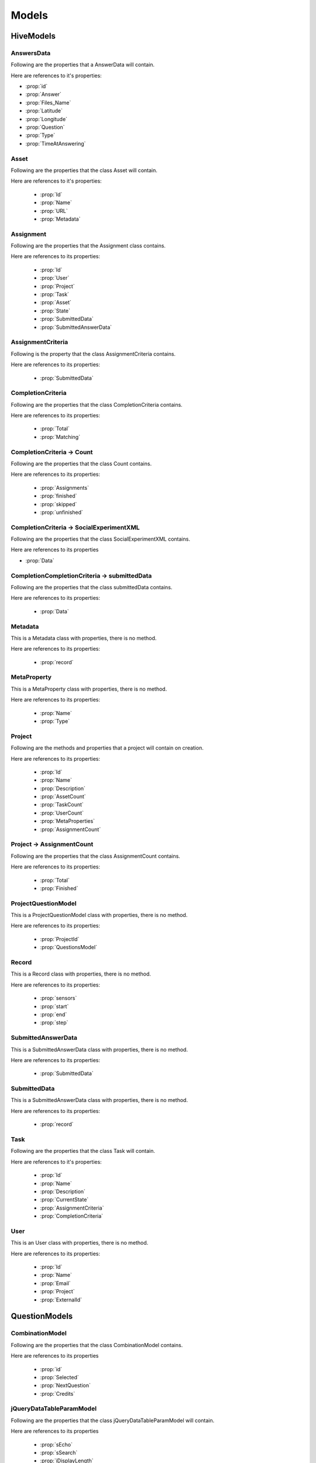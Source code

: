 .. default-domain:: csharp



######
Models
######

.. namespace:: HiveServer.Models

***********
HiveModels
***********

AnswersData
============

.. class:: AnswerData

    Following are the properties that a AnswerData will contain.

    Here are references to it's properties:

    * :prop:`id`
    * :prop:`Answer`
    * :prop:`Files_Name`
    * :prop:`Latitude`
    * :prop:`Longitude`
    * :prop:`Question`
    * :prop:`Type`
    * :prop:`TimeAtAnswering`

    .. property:: int id { get; set; }

	   It is the integer type Id of the answer object.
    
    .. property:: string Answer { get; set; }

       It is the answer that a user provides on a given question in a survey.



    .. property:: string Files_Name { get; set; }

	   It is the name of the asset file in which the question is given.

    .. property:: string Latitude { get; set; }

       It is the Latitude value of the question's position.

    .. property:: string Longitude { get; set; }

       It is the longitude value of the question's position.

    .. property:: string Question { get; set; }
 
       It is the Question Text that will be displayed on the survey.

    .. property:: string Type { get; set; }

       It is the type of question. I can be a checkbox, radio, textbox or Likert scale type.

    .. property:: string TimeAtAnswering { get; set; }

       It is the time at which the user answers the given question.


Asset
=====
.. class:: Asset

   Following are the properties that the class Asset will contain.

   Here are references to it's properties:

    * :prop:`Id`
    * :prop:`Name`
    * :prop:`URL`
    * :prop:`Metadata`

   .. property:: string Id { get; set; }

       It is the unique string type Id of an asset that is used to uniquely identify the asset.

   .. property:: string Name { get; set; }

       It contains the name of the asset. It can be a simple, decision, dias simple or a sequence.

   .. property:: string Url { get; set; }

		It is the URL of the asset. It is hard-coded.

   .. property:: Metadata Metadata { get; set; }

        It contains the main parts of the asset. It contains questions, start, destination addresses, etc.


Assignment
==========

.. class:: Assignment

   Following are the properties that the Assignment class contains.

   Here are references to its properties:

    * :prop:`Id`
    * :prop:`User`
    * :prop:`Project`
    * :prop:`Task`
    * :prop:`Asset`
    * :prop:`State`
    * :prop:`SubmittedData`
    * :prop:`SubmittedAnswerData`

   .. property:: string Id { get; set; }

       It is the Id of an assignment. It is the unique string on the :ref:`Hive` Server.

   .. property:: string User { get; set; }

       It is the Id of the associated user that is selected at the time of assignment creation.

   .. property:: string Project { get; set; }

       It is the Id of the project that is selected at the time of the Assignment creation.

   .. property:: string Task { get; set; }

       It is the Id of the Task that is selected at the time of the Assignment creation.

   .. property:: Asset Asset { get; set; }

	   It is the Id of the Asset that is selected at the time of the Assignment creation.

   .. property:: string State { get; set; }

       It indicates the status of an assignment either an assignment is finished or not.

   .. property:: SubmittedData SubmittedData { get; set; }

       It is an object that contains all data that is gotten from the android side on assignment completion and submission.

   .. property:: SubmittedAnswerData SubmittedAnswerData { get; set; }

       It is an object that contains only answer data that a user has submitted on completing a survey.



AssignmentCriteria
===================

.. class:: AssignmentCriteria

   Following is the property that the class AssignmentCriteria contains.

   Here are references to its properties:

    * :prop:`SubmittedData`

   .. property:: SubmittedData SubmittedData { get; set; }

       It is used to contain the data submitted by a user during the survey.



CompletionCriteria
===================

.. class:: CompletionCriteria

   Following are the properties that the class CompletionCriteria contains.

   Here are references to its properties:

    * :prop:`Total`
    * :prop:`Matching`

   .. property:: int Total { get; set; }

       It is the total number of submitted assignments to mark a task as completed.

   .. property:: int Matching { get; set; }

       It is the total number of matched submitted assignments to mark a task as completed.

CompletionCriteria -> Count
===========================

.. class:: Count

   Following are the properties that the class Count contains.

   Here are  references to its properties:

    * :prop:`Assignments`
    * :prop:`finished`
    * :prop:`skipped`
    * :prop:`unfinished`

   .. property:: string Assignments { get; set; }

       It is the total number of assigments related to a specific project or a task etc.

   .. property:: int finished { get; set; }

       It is the total number of finished assigments related to a specific project or task etc.

   .. property:: int skipped { get; set; }

       It is the total number of skipped assigments related to a specific project or task etc.

   .. property:: int unfinished { get; set; }

       It is the total number of unfinished assigments related to a specific project or task etc.

CompletionCriteria -> SocialExperimentXML
=========================================

.. class:: SocialExperimentXML

   Following are the properties that the class SocialExperimentXML contains.

   Here are references to its properties

   * :prop:`Data`

   .. property:: string Data { get; set; }


CompletionCompletionCriteria -> submittedData
==============================================
.. class:: submittedData

   Following are the properties that the class submittedData contains.

   Here are  references to its properties:

    * :prop:`Data`

   .. property:: string Data { get; set; }

Metadata
========

.. class:: Metadata

   This is a Metadata class with properties, there is no method.

   Here are  references to its properties:

    * :prop:`record`

   .. property:: Questions record { get; set; }

       It contains the question object that contains question, question location, question type etc.


MetaProperty
============

.. class:: MetaProperty

   This is a MetaProperty class with properties, there is no method.

   Here are  references to its properties:

    * :prop:`Name`
    * :prop:`Type`

   .. property:: string Name { get; set; }

   .. property:: string Type { get; set; }

Project
=======
.. class:: Project

   Following are the methods and properties that a project will contain on creation.

   Here are  references to its properties:

    * :prop:`Id`
    * :prop:`Name`
    * :prop:`Description`
    * :prop:`AssetCount`
    * :prop:`TaskCount`
    * :prop:`UserCount`
    * :prop:`MetaProperties`
    * :prop:`AssignmentCount`

   .. property:: string Id { get; set; }

       It contains the unique Id of the project. It is created automatically using a timestamp so that the newly created project has a unique Id.

   .. property::  string Name { get; set; }

       It is the name of the Project provided by the user at the time of the project creation.

   .. property::  string Description { get; set; }

       It is an optional description of the project. You can skip this one.

   .. property::  int AssetCount { get; set; }

       It contains the total number of Assets associated with the specific project.

   .. property::  int TaskCount { get; set; }

	   It contains the total number of Tasks associated with the specific project.

   .. property::  int UserCount { get; set; }

       It contains the total number of users associated with the specific project.

   .. property::  MetaProperty[] MetaProperties { get; set; }


   .. property::  AssignmentCount AssignmentCount { get; set; }

       It contains the total number of Assignments associated with the specific project. It contains two values: 'Total' for the total assignments including finished or unfinished whereas the 'Finished' for the finished assignments count.

Project -> AssignmentCount
===========================
.. class:: AssignmentCount

   Following are the properties that the class AssignmentCount contains.

   Here are references to its properties:

    * :prop:`Total`
    * :prop:`Finished`

   .. property:: int Total { get; set; }

       It is the total number of assingments associated with a specific project.

   .. property:: int Finished { get; set; }

       It is the count of the finished assignments of a project.

ProjectQuestionModel
====================

.. class:: ProjectQuestionModel

   This is a ProjectQuestionModel class with properties, there is no method.

   Here are  references to its properties:

    * :prop:`ProjectId`
    * :prop:`QuestionsModel`

   .. property:: string ProjectId { get; set; }

       It is the Id of the project with which the question data is associated.

   .. property:: Questions QuestionsModel { get; set; }

       It is the Questions class object that has the questions data.

Record
======

.. class:: Record

   This is a Record class with properties, there is no method.

   Here are  references to its properties:

   	* :prop:`sensors`
	* :prop:`start`
	* :prop:`end`
	* :prop:`step`

   .. property:: string[] sensors { get; set; }

       It is an array of the sensor names. Currently, there are seven sensors.

   .. property:: string start { get; set; }
   .. property:: string end { get; set; }
   .. property:: int step { get; set; }



SubmittedAnswerData
===================

.. class:: SubmittedAnswerData

   This is a SubmittedAnswerData class with properties, there is no method.

   Here are  references to its properties:

    * :prop:`SubmittedData`

   .. property:: string[] List<AnswersData> SubmittedData { get; set; }

       It is the list that contains all the answers of the users corresponding to the questions.



SubmittedData
=============

.. class:: SubmittedData

   This is a SubmittedAnswerData class with properties, there is no method.

   Here are  references to its properties:

    * :prop:`record`

   .. property:: Record record { get; set; }

Task
====
.. class:: Task

   Following are the properties that the class Task will contain.

   Here are references to it's properties:

    * :prop:`Id`
    * :prop:`Name`
    * :prop:`Description`
    * :prop:`CurrentState`
    * :prop:`AssignmentCriteria`
    * :prop:`CompletionCriteria`

   .. property:: string Id { get; set; }

       It is the unique Id of the Task created by the :ref:`Hive` Server at the time of task creation request.

   .. property:: string Name { get; set; }

       It is the name of the Task which is provided by the user.

   .. property:: string Description { get; set; }

       It is the optional description of the task.

   .. property:: string CurrentState { get; set; }

       It is the current state of the Task either it is available or not.

   .. property:: AssignmentCriteria AssignmentCriteria { get; set; }

       For details, you can view the AssignmentCriteria class.

   .. property:: CompletionCriteria CompletionCriteria { get; set; }

       For details, you can view the CompletionCriteria class.




User
====
.. class:: User

   This is an User class with properties, there is no method.

   Here are  references to its properties:

	* :prop:`Id`
	* :prop:`Name`
	* :prop:`Email`
	* :prop:`Project`
	* :prop:`ExternalId`

   .. property:: string Id { get; set; }

      It is the Id of the user i.e the unique device Id through which a user is completing an assignment.

   .. property:: string Name { get; set; }

	  It is the name of the user i.e infact the name of the device.

   .. property:: string Email { get; set; }

       It is the e-mail of the user. It is currently hard-coded.

   .. property:: string Project { get; set; }

       It is the project id to which a user is associated(using the android app).

   .. property:: string ExternalId { get; set; }





**************
QuestionModels
**************

.. namespace:: Models.QuestionModels

CombinationModel
================

.. class:: CombinationModel

   Following are the properties that the class CombinationModel contains.

   Here are references to its properties

    * :prop:`id`
    * :prop:`Selected`
    * :prop:`NextQuestion`
    * :prop:`Credits`



   .. property:: int id { get; set; }

       It is an autoincremented Id of the of choices i.e if user select two checkboxes then there will be two ids 1 and 2.

   .. property:: List<SelectionQuestionModel> Selected { get; set; }

       It is the List of the selected checkboxes.

   .. property:: string NextQuestion { get; set; }

       It is the question Id of the next question asked on the base of the selected checkbox in case of decision mode.

   .. property:: string Credits { get; set; }

       It is the credit of the checkbox combination that will be rewarded to the user when user will select combination of checkboxes.


jQueryDataTableParamModel
=========================

.. class:: jQueryDataTableParamModel

   Following are the properties that the class jQueryDataTableParamModel will contain.

   Here are references to its properties

    * :prop:`sEcho`
    * :prop:`sSearch`
    * :prop:`iDisplayLength`
    * :prop:`iDisplayStart`
    * :prop:`iColumns`
    * :prop:`iSortingCols`
    * :prop:`sColumns`

   .. property:: string sEcho { get; set; }

   .. property:: string sSearch { get; set; }

   .. property::  int iDisplayLength { get; set; }

   .. property:: int iDisplayStart { get; set; }

   .. property::  int iColumns { get; set; }

   .. property:: int iSortingCols { get; set; }

   .. property:: string sColumns { get; set; }


OptionModel
===========

.. class:: OptionModel

   Following are the properties that the class OptionModel will contain.

   Here are references to its properties

    * :prop:`id`
    * :prop:`Name`
    * :prop:`NextQuestion`
    * :prop:`Credits`

   .. property:: int id { get; set; }

       It is simply the Id of the option i.e if there are two option then their Ids will be 1 and 2.

   .. property:: string Name { get; set; }

       It is the text of the option i.e. the content that will be visible to the user as the option.

   .. property:: string NextQuestion { get; set; }

       It is the Id of the next question that is associated with the option if the user select option then in case of the decision mode the associated id's question will be asked.

   .. property:: string Credits { get; set; }

       It is the credit of the option that will be rewarded to the user when a user selects an option.


QuestionDataModel
=================

.. class:: QuestionDataModel

   Following are the properties that the class QuestionDataModel contains.

   Here are references to its properties

    * :prop:`id`
    * :prop:`Question`
    * :prop:`Type`
    * :prop:`Latitude`
    * :prop:`Longitude`
    * :prop:`Sensor`
    * :prop:`Time`
    * :prop:`Type`
    * :prop:`Frequency`
    * :prop:`Sequence`
    * :prop:`Visibility`
    * :prop:`Mandatory`
    * :prop:`OPtion`
    * :prop:`Combination`
    * :prop:`Vicinity`

   .. property:: int id { get; set; }

       It is the id of the question i.e if there are two questions then their ids will be 1 and 2 respectively.

   .. property:: string Question { get; set; }

       It is the text of the question that will be visible to the user on an assignment.

   .. property:: string Type { get; set; }

       It is the type of question. It can be any one of the radio, checkbox, textbox or likertscale.

   .. property:: string Latitude { get; set; }

       It is the Latitude value of the question's position on the map.

   .. property:: string Longitude { get; set; }

       It is the Longitude value of the question's position on the map.

   .. property:: List<SensorModel> Sensor { get; set; }

       It is a list of the selected sensors associated with questions.

   .. property:: string Time { get; set; }

       It is the time duration in seconds for which sensor values are recorded.

   .. property:: string Frequency { get; set; }

       It will set how fast a sensor's value will be recorded.

   .. property:: string Sequence { get; set; }

       It is the sequence number of the question in case of sequence mode.

   .. property:: string Visibility { get; set; }

       It is switch to toggle a question's visibility on the map.

   .. property:: string Mandatory { get; set; }

       It is a check on the question either the question is compulsory to answer or not, for completion of the assignment.

   .. property:: List<OptionModel> Option { get; set; }

       It is the list of the options for the answer of the question.

   .. property:: List<CombinationModel> Combination { get; set; }

       It is the list of the checkboxes combination in case if the type of question is checkbox i.e if there are two checkboxes for a question then there are three possible combinations that allow a user to select either first checkbox or second or both.

   .. property:: string Vicinity { get; set; }

       It allows the user to configure the vicinity or localization of the user.

Questions
=========

.. class:: Questions

   Following are the properties that the class Questions contains.

   Here are references to its properties

    * :prop:`StartAndDestinationModel`
    * :prop:`SampleDataModel`

   .. property:: StartAndDestinationModel StartAndDestinationModel { get; set; }

       It conatins the start address, destination address, mode of asset and default credits.

   .. property:: List<QuestionDataModel> SampleDataModel { get; set; }

       It contains the question model.


SelectionQuestionModel
======================

.. class:: Questions

   Following are the properties that the class SelectionQuestionModel contains.

   Here are references to its properties

    * :prop:`id`
    * :prop:`Order`

   .. property:: int id { get; set; }

   .. property:: string Order { get; set; }


SensorDataModel
===============

.. class:: Questions

   Following are the properties that the class SensorDataModel contains.

   Here are references to its properties

    * :prop:`Id`
    * :prop:`Noise`
    * :prop:`Acceleration`
    * :prop:`Light`
    * :prop:`Gyroscope`
    * :prop:`Proximity`
    * :prop:`id`
    * :prop:`Location`
    * :prop:`Frequency`
    * :prop:`Question`
    * :prop:`id`
    * :prop:`QuestionId`
    * :prop:`id`
    * :prop:`AssignmentId`
    * :prop:`id`
    * :prop:`TimeAtSensoring`
    * :prop:`id`
    * :prop:`Order`

   .. property:: int Id { get; set; }

   .. property:: string Noise{ get; set; }

   .. property:: string Acceleration{ get; set; }

   .. property::  string Light{ get; set; }

   .. property:: public string Gyroscope{ get; set; }

   .. property:: string Proximity{ get; set; }

   .. property:: string Location { get; set; }

   .. property:: string Frequency { get; set; }

   .. property:: string Question { get; set; }

   .. property:: string QuestionId { get; set; }

   .. property:: string AssignmentId { get; set; }

   .. property:: string TimeAtSensoring { get; set; }


SensorModel
===========

.. class:: SensorModel

   Following are the properties that the class SensorModel will contain.

   Here are references to its properties

    * :prop:`id`
    * :prop:`Name`

   .. property:: int id { get; set; }

       It is an id of the sensor. There are seven sensors that are being used.

   .. property:: string Name { get; set; }

       It is the name of the sensor.


StartAndDestinationModel
========================

.. class:: StartAndDestinationModel

   Following are the properties that the class SensorModel will contain.

   Here are references to it's properties

    * :prop:`StartLatitude`
    * :prop:`StartLongitude`
    * :prop:`DestinationLatitude`
    * :prop:`DestinationLongitude`
    * :prop:`Mode`
    * :prop:`DefaultCredit`

   .. property:: string StartLatitude { get; set; }

       It is the latitude value of the start address on the map in case of sequence mode.

   .. property:: string StartLongitude { get; set; }

       It is the longitude value of the start address on the map in case of sequence mode.

   .. property:: string DestinationLatitude { get; set; }

       It is the latitude value of the destination address on the map in case of sequence mode.

   .. property:: string DestinationLongitude { get; set; }

       It is the longitude value of the destination address on the map in case of sequence mode.

   .. property:: string Mode { get; set; }

       It is the mode of the asset from the given four modes i.e simple, decision, sequence and dias simple.

   .. property:: string DefaultCredit { get; set; }

       It is the default credit that will be awarded in case if no credits are set explicitly while creating questions.



.. |br| raw:: html

   <br />
